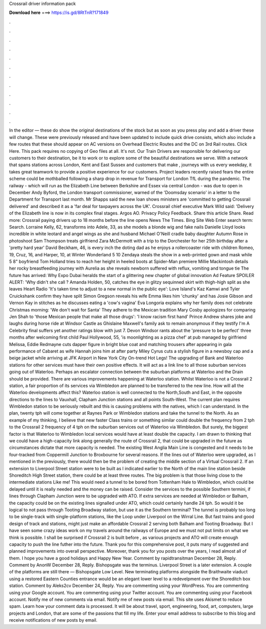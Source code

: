 Crossrail driver information pack

𝐃𝐨𝐰𝐧𝐥𝐨𝐚𝐝 𝐡𝐞𝐫𝐞 ===> https://is.gd/8RtTnR?171849

.

.

.

.

.

.

.

.

.

.

.

.

In the editor — these do show the original destinations of the stock but as soon as you press play and add a driver these will change.
These were previously released and have been updated to include quick drive consists, which also include a few routes that these should appear on AC versions on Overhead Electric Routes and the DC on 3rd Rail routes. Click Here. This pack requires no copying of Geo files at all.
It's not. Our Train Drivers are responsible for delivering our customers to their destination, be it to work or to explore some of the beautiful destinations we serve.
With a network that spans stations across London, Kent and East Sussex and customers that make , journeys with us every weekday, it takes great teamwork to provide a positive experience for our customers. Project leaders recently raised fears the entire scheme could be mothballed following a sharp drop in revenue for Transport for London TfL during the pandemic.
The railway - which will run as the Elizabeth Line between Berkshire and Essex via central London - was due to open in December  Andy Byford, the London transport commissioner, warned of the 'Doomsday scenario' in a letter to the Department for Transport last month. Mr Shapps said the new loan shows ministers are 'committed to getting Crossrail delivered' and described it as a 'far deal for taxpayers across the UK'.
Crossrail chief executive Mark Wild said: 'Delivery of the Elizabeth line is now in its complex final stages. Argos AO. Privacy Policy Feedback. Share this article Share. Read more: Crossrail paying drivers up to 18 months before the line opens News The Times. Bing Site Web Enter search term: Search. Lorraine Kelly, 62, transforms into Adele, 33, as she models a blonde wig and fake nails Danielle Lloyd looks incredible in white leotard and angel wings as she and husband Michael O'Neill cradle baby daughter Autumn Rose in photoshoot Sam Thompson treats girlfriend Zara McDermott with a trip to the Dorchester for her 25th birthday after a 'pretty hard year' David Beckham, 46, is every inch the doting dad as he enjoys a rollercoaster ride with children Romeo, 19, Cruz, 16, and Harper, 10, at Winter Wonderland 5 10 Zendaya steals the show in a web-printed gown and mask while 5 8" boyfriend Tom Holland tries to reach her height in heeled boots at Spider-Man premiere Millie Mackintosh details her rocky breastfeeding journey with Aurelia as she reveals newborn suffered with reflux, vomiting and tongue tie The future has arrived: Why Expo Dubai heralds the start of a glittering new chapter of global innovation Ad Feature SPOILER ALERT: 'Why didn't she call ?
Amanda Holden, 50, catches the eye in glitzy sequinned skirt with thigh-high split as she leaves Heart Radio 'It's taken time to adjust to a new normal in the public eye': Love Island's Kaz Kamwi and Tyler Cruickshank confirm they have split Simon Gregson reveals his wife Emma likes him 'chunky' and has Josie Gibson and Vernon Kay in stitches as he discusses eating a 'cow's vagina' Eva Longoria explains why her family does not celebrate Christmas morning: 'We don't wait for Santa' They adhere to the Mexican tradition Mary Cosby apologizes for comparing Jen Shah to 'those Mexican people that make all those drugs': 'I know racism first hand' Prince Andrew shares joke and laughs during horse ride at Windsor Castle as Ghislaine Maxwell's family ask to remain anonymous if they testify I'm A Celebrity final suffers yet another ratings blow with just 7.
Devon Windsor rants about the 'pressure to be perfect' three months after welcoming first child Paul Hollywood, 55, 'is moonlighting as a pizza chef' at pub managed by girlfriend Melissa,  Eddie Redmayne cuts dapper figure in bright blue coat and matching trousers after appearing in gala performance of Cabaret as wife Hannah joins him at after party Miley Cyrus cuts a stylish figure in a newsboy cap and a beige jacket while arriving at JFK Airport in New York City On-trend Hot Legs!
The upgrading of Bank and Waterloo stations for other services must have their own positive effects. It will act as a link line to all those suburban services going out of Waterloo.
Perhaps an escalator connection between the suburban platforms at Waterloo and the Drain should be provided. There are various improvements happening at Waterloo station. Whilst Waterloo is not a Crossrail 2 station, a fair proportion of its services via Wimbledon are planned to be transferred to the new line. How will all the Waterloo developments affect this? Waterloo station is well connected to the North,South and East, in the opposite directions to the lines to Vauxhall, Clapham Junction stations and all points South-West.
The current plan requires Wimbledon station to be seriously rebuilt and this is causing problems with the natives, which I can understand. In the plan, twenty tph will come together at Raynes Park or Wimbledon stations and take the tunnel to the North.
As an example of my thinking, I believe that new faster Class trains or something similar could double the frequency from 2 tph to the Crossrail 2 frequency of 4 tph on the suburban services out of Waterloo via Wimbledon.
But surely, the biggest factor is that Waterloo to Wimbledon local services would have at least double the capacity. I am drawn to thinking that we could have a high-capacity link along generally the route of Crossrail 2, that could be upgraded in the future as circumstances dictate that more capacity is needed. The existing West Anglia Main Line is congested and it needs to be four-tracked from Coppermill Junction to Broxbourne for several reasons. If the lines out of Waterloo were upgraded, as I mentioned in the previously, there would then be the problem of creating the middle section of a Virtual Crossrail 2.
If an extension to Liverpool Street station were to be built as I indicated earlier to the North of the main line station beside Shoreditch High Street station, there could be at least three routes. The big problem is that those living close to the intermediate stations Like me!
This would need a tunnel to be bored from Tottenham Hale to Wimbledon, which could be delayed until it is really needed and the money can be raised. Consider the services to the possible Southern termini, if lines through Clapham Junction were to be upgraded with ATO.
If extra services are needed at Wimbledon or Balham, the capacity could be on the existing lines signalled under ATO, which could certainly handle 24 tph. So would it be logical to not pass through Tooting Broadway station, but use it as the Southern terminal? The tunnel is probably too long to be single-track with single-platform stations, like the Loop under Liverpool on the Wirral Line.
But fast trains and good design of track and stations, might just make an affordable Crossrail 2 serving both Balham and Tooting Broadway. But I have seen some crazy ideas work on my travels around the railways of Europe and we must not put limits on what we think is possible.
I shall be surprised if Crossrail 2 is built before , as various projects and ATO will create enough capacity to push the line futher into the future. Thank you for this comprehensive post, it puts many of suggested and planned improvements into overall perspective. Moreover, thank you for you posts over the years, I read almost all of them. I hope you have a good holidays and Happy New Year. Comment by rapidtransitman December 28, Reply. Comment by AnonW December 28, Reply. Bishopsgate was the terminus.
Liverpool Street is a later extension. A couple of the platforms are still there — Bishopsgate Low Level. New terminating platforms alongside the Braithwaite viaduct using a restored Eastern Counties entrance would be an elegant lower level to a redevelpment over the Shoreditch box station.
Comment by Aleks2cv December 24, Reply. You are commenting using your WordPress. You are commenting using your Google account. You are commenting using your Twitter account. You are commenting using your Facebook account. Notify me of new comments via email. Notify me of new posts via email. This site uses Akismet to reduce spam. Learn how your comment data is processed. It will be about travel, sport, engineering, food, art, computers, large projects and London, that are some of the passions that fill my life.
Enter your email address to subscribe to this blog and receive notifications of new posts by email.